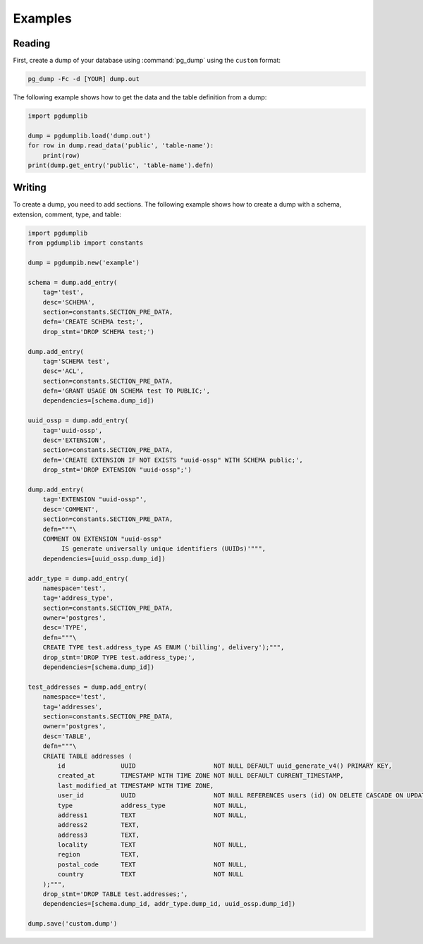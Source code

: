 Examples
========

Reading
-------

First, create a dump of your database using :command:`pg_dump` using the ``custom``
format:

.. code-block:: bash

    pg_dump -Fc -d [YOUR] dump.out

The following example shows how to get the data and the table definition
from a dump:

.. code-block:: python

    import pgdumplib

    dump = pgdumplib.load('dump.out')
    for row in dump.read_data('public', 'table-name'):
        print(row)
    print(dump.get_entry('public', 'table-name').defn)

Writing
-------

To create a dump, you need to add sections. The following example shows how to
create a dump with a schema, extension, comment, type, and table:

.. code-block::

    import pgdumplib
    from pgdumplib import constants

    dump = pgdumpib.new('example')

    schema = dump.add_entry(
        tag='test',
        desc='SCHEMA',
        section=constants.SECTION_PRE_DATA,
        defn='CREATE SCHEMA test;',
        drop_stmt='DROP SCHEMA test;')

    dump.add_entry(
        tag='SCHEMA test',
        desc='ACL',
        section=constants.SECTION_PRE_DATA,
        defn='GRANT USAGE ON SCHEMA test TO PUBLIC;',
        dependencies=[schema.dump_id])

    uuid_ossp = dump.add_entry(
        tag='uuid-ossp',
        desc='EXTENSION',
        section=constants.SECTION_PRE_DATA,
        defn='CREATE EXTENSION IF NOT EXISTS "uuid-ossp" WITH SCHEMA public;',
        drop_stmt='DROP EXTENSION "uuid-ossp";')

    dump.add_entry(
        tag='EXTENSION "uuid-ossp"',
        desc='COMMENT',
        section=constants.SECTION_PRE_DATA,
        defn="""\
        COMMENT ON EXTENSION "uuid-ossp"
             IS generate universally unique identifiers (UUIDs)'""",
        dependencies=[uuid_ossp.dump_id])

    addr_type = dump.add_entry(
        namespace='test',
        tag='address_type',
        section=constants.SECTION_PRE_DATA,
        owner='postgres',
        desc='TYPE',
        defn="""\
        CREATE TYPE test.address_type AS ENUM ('billing', delivery');""",
        drop_stmt='DROP TYPE test.address_type;',
        dependencies=[schema.dump_id])

    test_addresses = dump.add_entry(
        namespace='test',
        tag='addresses',
        section=constants.SECTION_PRE_DATA,
        owner='postgres',
        desc='TABLE',
        defn="""\
        CREATE TABLE addresses (
            id               UUID                     NOT NULL DEFAULT uuid_generate_v4() PRIMARY KEY,
            created_at       TIMESTAMP WITH TIME ZONE NOT NULL DEFAULT CURRENT_TIMESTAMP,
            last_modified_at TIMESTAMP WITH TIME ZONE,
            user_id          UUID                     NOT NULL REFERENCES users (id) ON DELETE CASCADE ON UPDATE CASCADE,
            type             address_type             NOT NULL,
            address1         TEXT                     NOT NULL,
            address2         TEXT,
            address3         TEXT,
            locality         TEXT                     NOT NULL,
            region           TEXT,
            postal_code      TEXT                     NOT NULL,
            country          TEXT                     NOT NULL
        );""",
        drop_stmt='DROP TABLE test.addresses;',
        dependencies=[schema.dump_id, addr_type.dump_id, uuid_ossp.dump_id])

    dump.save('custom.dump')
